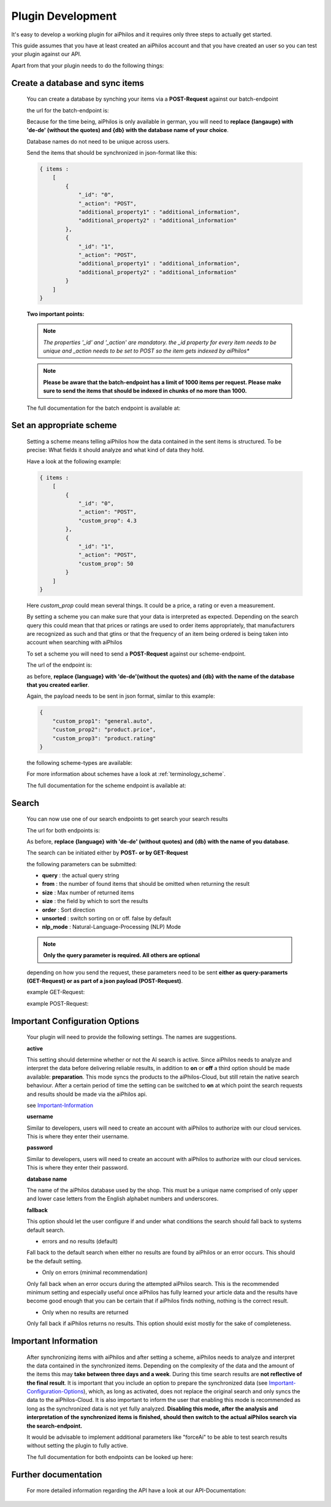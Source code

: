 ==================
Plugin Development
==================

It's easy to develop a working plugin for aiPhilos and it requires only three steps to actually get started.

This guide assumes that you have at least created an aiPhilos account and that you have created an user so you can test your plugin against our API.

Apart from that your plugin needs to do the following things:

Create a database and sync items
================================

 You can create a database by synching your items via a **POST-Request** against our batch-endpoint

 the url for the batch-endpoint is: 

 .. literalinclude:: ../shared/endpoints/POST_batch.txt


 Because for the time being, aiPhilos is only available in german, you will need to **replace {langauge} with 'de-de' (without the quotes) and {db} with the database name of your choice**.

 Database names do not need to be unique across users.

 Send the items that should be synchronized in json-format like this:

 .. code-block:: javascript

    { items : 
        [
            {
                "_id": "0",
                "_action": "POST",
                "additional_property1" : "additional_information",
                "additional_property2" : "additional_information"
            },
            {
                "_id": "1",
                "_action": "POST",
                "additional_property1" : "additional_information",
                "additional_property2" : "additional_information"
            }
        ]
    }

 
 
 **Two important points:**

 .. note :: *The properties '_id' and '_action' are mandatory. the _id property for every item needs to be unique and _action needs to be set to POST so the item gets indexed by aiPhilos**

 .. note :: **Please be aware that the batch-endpoint has a limit of 1000 items per request. Please make sure to send the items that should be indexed in chunks of no more than 1000.**

 The full documentation for the batch endpoint is available at:
 
 .. include:: ../shared/docLinks/batchEndpointLink.txt

Set an appropriate scheme
=========================

 Setting a scheme means telling aiPhilos how the data contained in the sent items is structured. To be precise: What fields it should analyze and what kind of data they hold.

 Have a look at the following example:

 .. code-block:: javascript

    { items : 
        [
            {
                "_id": "0",
                "_action": "POST",
                "custom_prop": 4.3                
            },
            {
                "_id": "1",
                "_action": "POST",
                "custom_prop": 50
            }
        ]
    }

 Here *custom_prop* could mean several things. It could be a price, a rating or even a measurement.

 By setting a scheme you can make sure that your data is interpreted as expected. Depending on the search query this could mean that that prices or ratings are used to order items appropriately, that manufacturers are recognized as such and that gtins or that the frequency of an item being ordered is being taken into account when searching with aiPhilos
  
 To set a scheme you will need to send a **POST-Request** against our scheme-endpoint.

 The url of the endpoint is: 

 .. literalinclude:: ../shared/endpoints/PUT_scheme.txt


 as before, **replace {language} with 'de-de'(without the quotes) and {db} with the name of the database that you created earlier**.

 Again, the payload needs to be sent in json format, similar to this example:

 .. code-block:: javascript

    {
        "custom_prop1": "general.auto",
        "custom_prop2": "product.price",
        "custom_prop3": "product.rating"
    }


 the following scheme-types are available:

 .. literalinclude:: ../shared/scheme_types.txt


 For more information about schemes have a look at :ref:`terminology_scheme`.

 The full documentation for the scheme endpoint is available at:

 .. include:: ../shared/docLinks/schemeEndpointLink.txt


Search
======

 You can now use one of our search endpoints to get search your search results

 The url for both endpoints is: 

 .. literalinclude:: ../shared/endpoints/POST_GET_search.txt

 As before, **replace {language} with 'de-de' (without quotes) and {db} with the name of you database**.

 The search can be initiated either by **POST- or by GET-Request**

 the following parameters can be submitted:

 - **query** : the actual query string
 - **from** : the number of found items that should be omitted when returning the result
 - **size** : Max number of returned items
 - **size** : the field by which to sort the results
 - **order** : Sort direction
 - **unsorted** : switch sorting on or off. false by default
 - **nlp_mode** : Natural-Language-Processing (NLP) Mode

 .. note :: **Only the query parameter is required. All others are optional**

 depending on how you send the request, these parameters need to be sent **either as query-paramerts (GET-Request) or as part of a json payload (POST-Request)**.

 example GET-Request: 

 .. literalinclude:: ../shared/requests/GET_search.txt

 example POST-Request:

 .. literalinclude:: ../shared/requests/POST_search.json
    :language: json


.. _Important-Configuration-Options:

Important Configuration Options
===============================
 Your plugin will need to provide the following settings. The names are suggestions.

 **active**
 
 This setting should determine whether or not the AI search is active. Since aiPhilos needs to analyze and interpret the data before delivering reliable results, in addition to 
 **on** or **off** a third option should be made available: **preparation**. This mode syncs the products to the aiPhilos-Cloud, but still retain the native search behaviour. After 
 a certain period of time the setting can be switched to **on** at which point the search requests and results should be made via the aiPhilos api. 

 see Important-Information_


 **username**

 Similar to developers, users will need to create an account with aiPhilos to authorize with our cloud services. This is where they enter their username.

 **password**

 Similar to developers, users will need to create an account with aiPhilos to authorize with our cloud services. This is where they enter their password.

 **database name**

 The name of the aiPhilos database used by the shop. This must be a unique name comprised of only upper and lower case letters from the English alphabet numbers and underscores.

 **fallback**

 This option should let the user configure if and under what conditions the search should fall back to systems default search.

 * errors and no results (default)

 Fall back to the default search when either no results are found by aiPhilos or an error occurs. This should be the default setting.

 * Only on errors (minimal recommendation)

 Only fall back when an error occurs during the attempted aiPhilos search. This is the recommended minimum setting and especially useful once aiPhilos has fully learned your article data and the results have become good enough that you can be certain that if aiPhilos finds nothing, nothing is the correct result.

 * Only when no results are returned

 Only fall back if aiPhilos returns no results. This option should exist mostly for the sake of completeness.



.. _Important-Information:

Important Information
=====================

 After synchronizing items with aiPhilos and after setting a scheme, aiPhilos needs to analyze and interpret the data contained in the synchronized items. Depending on the complexity of the data and the amount of the items this may **take between three days and a week**. During this time search results are **not reflective of the final result**. It is important that you include an option to prepare the synchronized data (see Important-Configuration-Options_), which, as long as activated, does not replace the original search and only syncs the data to the aiPhilos-Cloud. It is also important to inform the user that enabling this mode is recommended as long as the synchronized data is not yet fully analyzed.
 **Disabling this mode, after the analysis and interpretation of the synchronized items is finished, should then switch to the actual aiPhilos search via the search-endpoint.**

 It would be advisable to implement additional parameters like "forceAi" to be able to test search results without setting the plugin to fully active.

 The full documentation for both endpoints can be looked up here:

 .. include:: ../shared/docLinks/searchEndpointLinks.txt

 
Further documentation
=====================

 For more detailed information regarding the API have a look at our API-Documentation:

 .. include:: ../shared/docLinks/swaggerLink.txt